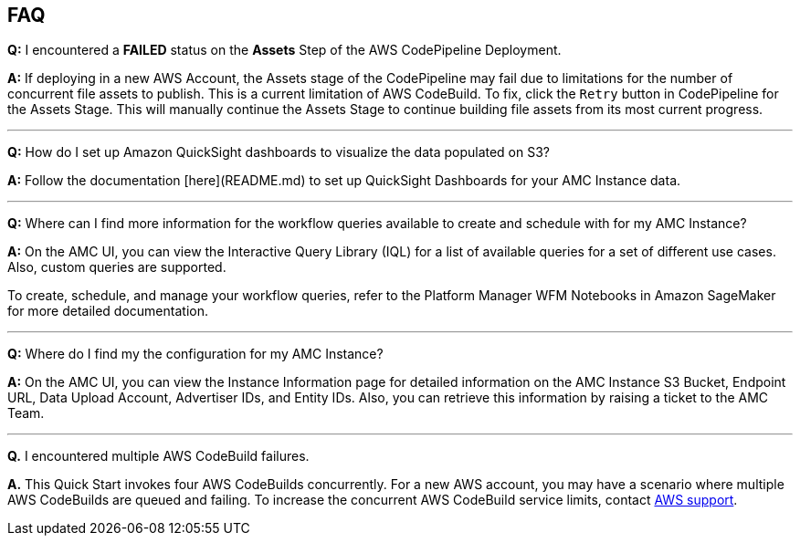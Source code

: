 == FAQ


*Q:* I encountered a **FAILED** status on the **Assets** Step of the AWS CodePipeline Deployment.

*A:* If deploying in a new AWS Account, the Assets stage of the CodePipeline may fail due to limitations for the number of concurrent file assets to publish. This is a current limitation of AWS CodeBuild. To fix, click the `Retry` button in CodePipeline for the Assets Stage. This will manually continue the Assets Stage to continue building file assets from its most current progress.

---


*Q:* How do I set up Amazon QuickSight dashboards to visualize the data populated on S3?

*A:* Follow the documentation [here](README.md) to set up QuickSight Dashboards for your AMC Instance data.

---


*Q:* Where can I find more information for the workflow queries available to create and schedule with for my AMC Instance?

*A:* On the AMC UI, you can view the Interactive Query Library (IQL) for a list of available queries for a set of different use cases. Also, custom queries are supported.

To create, schedule, and manage your workflow queries, refer to the Platform Manager WFM Notebooks in Amazon SageMaker for more detailed documentation.

---

*Q:* Where do I find my the configuration for my AMC Instance?

*A:* On the AMC UI, you can view the Instance Information page for detailed information on the AMC Instance S3 Bucket, Endpoint URL, Data Upload Account, Advertiser IDs, and Entity IDs. Also, you can retrieve this information by raising a ticket to the AMC Team.

---


*Q.* I encountered multiple AWS CodeBuild failures.

*A.* This Quick Start invokes four AWS CodeBuilds concurrently. For a new AWS account, you may have a scenario where multiple AWS CodeBuilds are queued and failing. To increase the concurrent AWS CodeBuild service limits, contact https://aws.amazon.com/contact-us/[AWS support^].



//== Troubleshooting

//<Steps for troubleshooting the deployment.>
